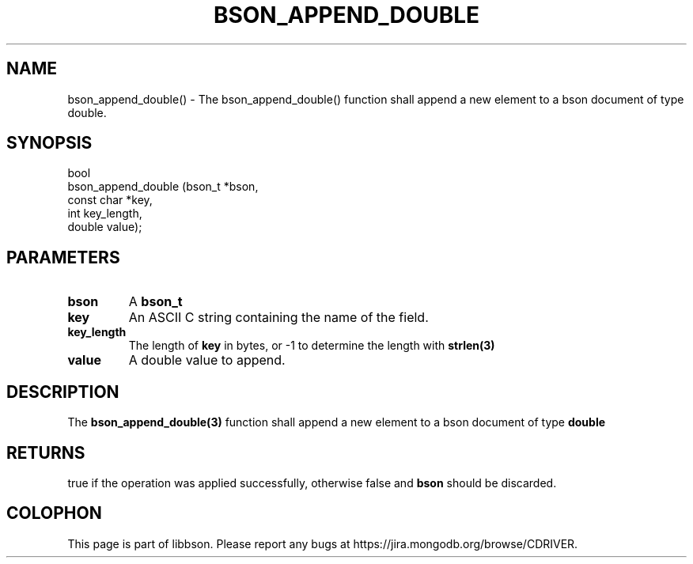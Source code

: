 .\" This manpage is Copyright (C) 2016 MongoDB, Inc.
.\" 
.\" Permission is granted to copy, distribute and/or modify this document
.\" under the terms of the GNU Free Documentation License, Version 1.3
.\" or any later version published by the Free Software Foundation;
.\" with no Invariant Sections, no Front-Cover Texts, and no Back-Cover Texts.
.\" A copy of the license is included in the section entitled "GNU
.\" Free Documentation License".
.\" 
.TH "BSON_APPEND_DOUBLE" "3" "2016\(hy11\(hy10" "libbson"
.SH NAME
bson_append_double() \- The bson_append_double() function shall append a new element to a bson document of type double.
.SH "SYNOPSIS"

.nf
.nf
bool
bson_append_double (bson_t     *bson,
                    const char *key,
                    int         key_length,
                    double      value);
.fi
.fi

.SH "PARAMETERS"

.TP
.B
bson
A
.B bson_t
.
.LP
.TP
.B
key
An ASCII C string containing the name of the field.
.LP
.TP
.B
key_length
The length of
.B key
in bytes, or \(hy1 to determine the length with
.B strlen(3)
.
.LP
.TP
.B
value
A double value to append.
.LP

.SH "DESCRIPTION"

The
.B bson_append_double(3)
function shall append a new element to a bson document of type
.B double
.

.SH "RETURNS"

true if the operation was applied successfully, otherwise false and
.B bson
should be discarded.


.B
.SH COLOPHON
This page is part of libbson.
Please report any bugs at https://jira.mongodb.org/browse/CDRIVER.